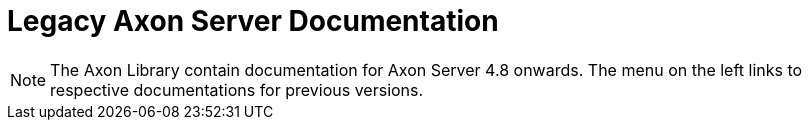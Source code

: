 = Legacy Axon Server Documentation

NOTE: The Axon Library contain documentation for Axon Server 4.8 onwards. The menu on the left links to respective documentations for previous versions.
